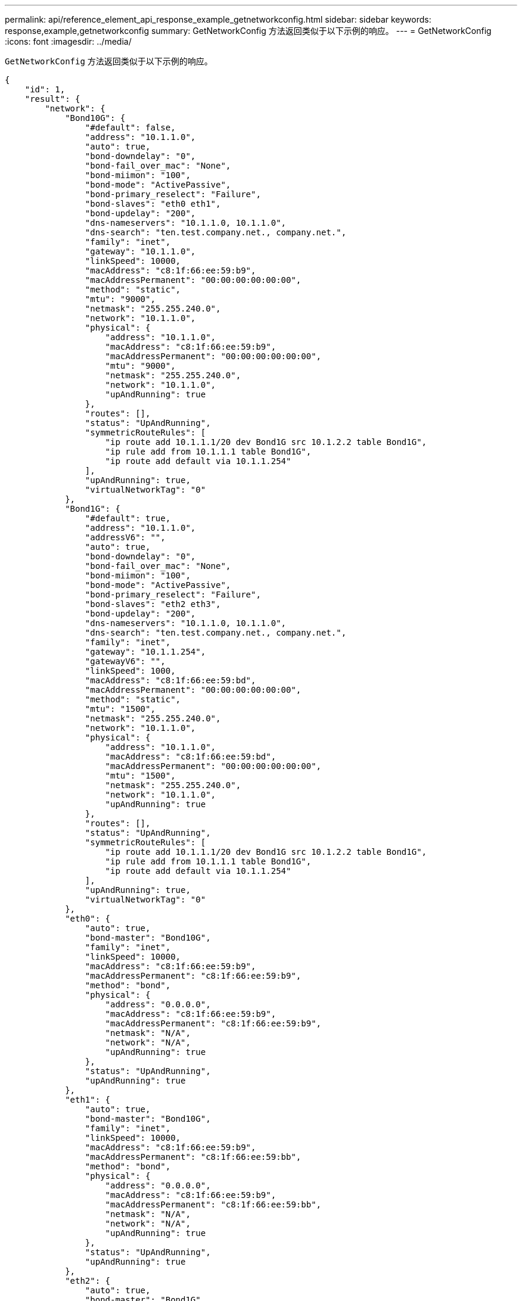 ---
permalink: api/reference_element_api_response_example_getnetworkconfig.html 
sidebar: sidebar 
keywords: response,example,getnetworkconfig 
summary: GetNetworkConfig 方法返回类似于以下示例的响应。 
---
= GetNetworkConfig
:icons: font
:imagesdir: ../media/


[role="lead"]
`GetNetworkConfig` 方法返回类似于以下示例的响应。

[listing]
----
{
    "id": 1,
    "result": {
        "network": {
            "Bond10G": {
                "#default": false,
                "address": "10.1.1.0",
                "auto": true,
                "bond-downdelay": "0",
                "bond-fail_over_mac": "None",
                "bond-miimon": "100",
                "bond-mode": "ActivePassive",
                "bond-primary_reselect": "Failure",
                "bond-slaves": "eth0 eth1",
                "bond-updelay": "200",
                "dns-nameservers": "10.1.1.0, 10.1.1.0",
                "dns-search": "ten.test.company.net., company.net.",
                "family": "inet",
                "gateway": "10.1.1.0",
                "linkSpeed": 10000,
                "macAddress": "c8:1f:66:ee:59:b9",
                "macAddressPermanent": "00:00:00:00:00:00",
                "method": "static",
                "mtu": "9000",
                "netmask": "255.255.240.0",
                "network": "10.1.1.0",
                "physical": {
                    "address": "10.1.1.0",
                    "macAddress": "c8:1f:66:ee:59:b9",
                    "macAddressPermanent": "00:00:00:00:00:00",
                    "mtu": "9000",
                    "netmask": "255.255.240.0",
                    "network": "10.1.1.0",
                    "upAndRunning": true
                },
                "routes": [],
                "status": "UpAndRunning",
                "symmetricRouteRules": [
                    "ip route add 10.1.1.1/20 dev Bond1G src 10.1.2.2 table Bond1G",
                    "ip rule add from 10.1.1.1 table Bond1G",
                    "ip route add default via 10.1.1.254"
                ],
                "upAndRunning": true,
                "virtualNetworkTag": "0"
            },
            "Bond1G": {
                "#default": true,
                "address": "10.1.1.0",
                "addressV6": "",
                "auto": true,
                "bond-downdelay": "0",
                "bond-fail_over_mac": "None",
                "bond-miimon": "100",
                "bond-mode": "ActivePassive",
                "bond-primary_reselect": "Failure",
                "bond-slaves": "eth2 eth3",
                "bond-updelay": "200",
                "dns-nameservers": "10.1.1.0, 10.1.1.0",
                "dns-search": "ten.test.company.net., company.net.",
                "family": "inet",
                "gateway": "10.1.1.254",
                "gatewayV6": "",
                "linkSpeed": 1000,
                "macAddress": "c8:1f:66:ee:59:bd",
                "macAddressPermanent": "00:00:00:00:00:00",
                "method": "static",
                "mtu": "1500",
                "netmask": "255.255.240.0",
                "network": "10.1.1.0",
                "physical": {
                    "address": "10.1.1.0",
                    "macAddress": "c8:1f:66:ee:59:bd",
                    "macAddressPermanent": "00:00:00:00:00:00",
                    "mtu": "1500",
                    "netmask": "255.255.240.0",
                    "network": "10.1.1.0",
                    "upAndRunning": true
                },
                "routes": [],
                "status": "UpAndRunning",
                "symmetricRouteRules": [
                    "ip route add 10.1.1.1/20 dev Bond1G src 10.1.2.2 table Bond1G",
                    "ip rule add from 10.1.1.1 table Bond1G",
                    "ip route add default via 10.1.1.254"
                ],
                "upAndRunning": true,
                "virtualNetworkTag": "0"
            },
            "eth0": {
                "auto": true,
                "bond-master": "Bond10G",
                "family": "inet",
                "linkSpeed": 10000,
                "macAddress": "c8:1f:66:ee:59:b9",
                "macAddressPermanent": "c8:1f:66:ee:59:b9",
                "method": "bond",
                "physical": {
                    "address": "0.0.0.0",
                    "macAddress": "c8:1f:66:ee:59:b9",
                    "macAddressPermanent": "c8:1f:66:ee:59:b9",
                    "netmask": "N/A",
                    "network": "N/A",
                    "upAndRunning": true
                },
                "status": "UpAndRunning",
                "upAndRunning": true
            },
            "eth1": {
                "auto": true,
                "bond-master": "Bond10G",
                "family": "inet",
                "linkSpeed": 10000,
                "macAddress": "c8:1f:66:ee:59:b9",
                "macAddressPermanent": "c8:1f:66:ee:59:bb",
                "method": "bond",
                "physical": {
                    "address": "0.0.0.0",
                    "macAddress": "c8:1f:66:ee:59:b9",
                    "macAddressPermanent": "c8:1f:66:ee:59:bb",
                    "netmask": "N/A",
                    "network": "N/A",
                    "upAndRunning": true
                },
                "status": "UpAndRunning",
                "upAndRunning": true
            },
            "eth2": {
                "auto": true,
                "bond-master": "Bond1G",
                "family": "inet",
                "linkSpeed": 1000,
                "macAddress": "c8:1f:66:ee:59:bd",
                "macAddressPermanent": "c8:1f:66:ee:59:bd",
                "method": "bond",
                "physical": {
                    "address": "0.0.0.0",
                    "macAddress": "c8:1f:66:ee:59:bd",
                    "macAddressPermanent": "c8:1f:66:ee:59:bd",
                    "netmask": "N/A",
                    "network": "N/A",
                    "upAndRunning": true
                },
                "status": "UpAndRunning",
                "upAndRunning": true
            },
            "eth3": {
                "auto": true,
                "bond-master": "Bond1G",
                "family": "inet",
                "linkSpeed": 1000,
                "macAddress": "c8:1f:66:ee:59:bd",
                "macAddressPermanent": "c8:1f:66:ee:59:bf",
                "method": "bond",
                "physical": {
                    "address": "0.0.0.0",
                    "macAddress": "c8:1f:66:ee:59:bd",
                    "macAddressPermanent": "c8:1f:66:ee:59:bf",
                    "netmask": "N/A",
                    "network": "N/A",
                    "upAndRunning": true
                },
                "status": "UpAndRunning",
                "upAndRunning": true
            },
            "lo": {
                "auto": true,
                "family": "inet",
                "linkSpeed": 0,
                "macAddress": "00:00:00:00:00:00",
                "macAddressPermanent": "00:00:00:00:00:00",
                "method": "loopback",
                "physical": {
                    "address": "0.0.0.0",
                    "macAddress": "00:00:00:00:00:00",
                    "macAddressPermanent": "00:00:00:00:00:00",
                    "netmask": "N/A",
                    "network": "N/A",
                    "upAndRunning": true
                },
                "status": "UpAndRunning",
                "upAndRunning": true
            }
        }
    }
}
----